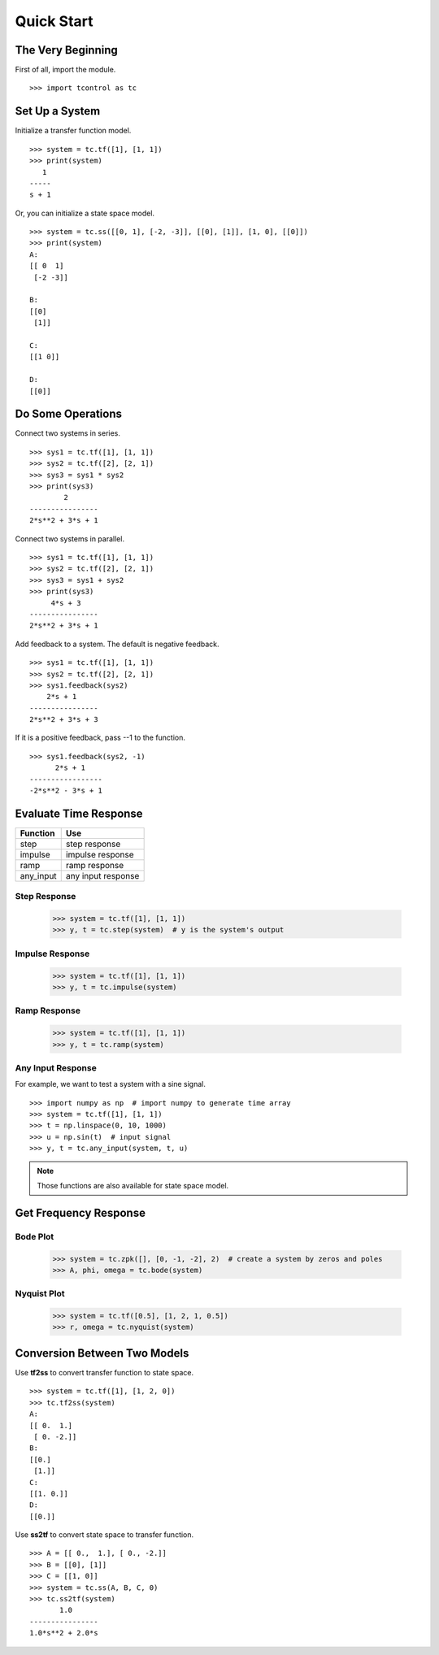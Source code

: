 Quick Start
===========

The Very Beginning
------------------
First of all, import the module.
::

    >>> import tcontrol as tc

Set Up a System
---------------

Initialize a transfer function model.
::

    >>> system = tc.tf([1], [1, 1])
    >>> print(system)
       1
    -----
    s + 1

Or, you can initialize a state space model.
::

    >>> system = tc.ss([[0, 1], [-2, -3]], [[0], [1]], [1, 0], [[0]])
    >>> print(system)
    A:
    [[ 0  1]
     [-2 -3]]

    B:
    [[0]
     [1]]

    C:
    [[1 0]]

    D:
    [[0]]

Do Some Operations
------------------

Connect two systems in series.
::

    >>> sys1 = tc.tf([1], [1, 1])
    >>> sys2 = tc.tf([2], [2, 1])
    >>> sys3 = sys1 * sys2
    >>> print(sys3)
            2
    ----------------
    2*s**2 + 3*s + 1

Connect two systems in parallel.
::

    >>> sys1 = tc.tf([1], [1, 1])
    >>> sys2 = tc.tf([2], [2, 1])
    >>> sys3 = sys1 + sys2
    >>> print(sys3)
         4*s + 3
    ----------------
    2*s**2 + 3*s + 1

Add feedback to a system. The default is negative feedback.
::

    >>> sys1 = tc.tf([1], [1, 1])
    >>> sys2 = tc.tf([2], [2, 1])
    >>> sys1.feedback(sys2)
        2*s + 1
    ----------------
    2*s**2 + 3*s + 3

If it is a positive feedback, pass --1 to the function.
::

    >>> sys1.feedback(sys2, -1)
          2*s + 1
    -----------------
    -2*s**2 - 3*s + 1

Evaluate Time Response
----------------------

========= =================
Function        Use
========= =================
step       step response
impulse    impulse response
ramp       ramp response
any_input  any input response
========= =================

Step Response
>>>>>>>>>>>>>

    >>> system = tc.tf([1], [1, 1])
    >>> y, t = tc.step(system)  # y is the system's output

.. image:: /image/step_res.png
    :scale: 60%

Impulse Response
>>>>>>>>>>>>>>>>

    >>> system = tc.tf([1], [1, 1])
    >>> y, t = tc.impulse(system)

.. image:: /image/impulse_res.png
    :scale: 60%

Ramp Response
>>>>>>>>>>>>>

    >>> system = tc.tf([1], [1, 1])
    >>> y, t = tc.ramp(system)

.. image:: /image/ramp_res.png
    :scale: 60%

Any Input Response
>>>>>>>>>>>>>>>>>>
For example, we want to test a system with a sine signal.
::

    >>> import numpy as np  # import numpy to generate time array
    >>> system = tc.tf([1], [1, 1])
    >>> t = np.linspace(0, 10, 1000)
    >>> u = np.sin(t)  # input signal
    >>> y, t = tc.any_input(system, t, u)

.. image:: /image/any_input_res.png
    :scale: 60%

.. note::
    Those functions are also available for state space model.

Get Frequency Response
----------------------

Bode Plot
>>>>>>>>>

    >>> system = tc.zpk([], [0, -1, -2], 2)  # create a system by zeros and poles
    >>> A, phi, omega = tc.bode(system)

.. image:: /image/bode.png
    :scale: 60%

Nyquist Plot
>>>>>>>>>>>>

    >>> system = tc.tf([0.5], [1, 2, 1, 0.5])
    >>> r, omega = tc.nyquist(system)

.. image:: /image/nyquist.png
    :scale: 60%

Conversion Between Two Models
-----------------------------

Use **tf2ss** to convert transfer function to state space.
::

    >>> system = tc.tf([1], [1, 2, 0])
    >>> tc.tf2ss(system)
    A:
    [[ 0.  1.]
     [ 0. -2.]]
    B:
    [[0.]
     [1.]]
    C:
    [[1. 0.]]
    D:
    [[0.]]

Use **ss2tf** to convert state space to transfer function.
::

    >>> A = [[ 0.,  1.], [ 0., -2.]]
    >>> B = [[0], [1]]
    >>> C = [[1, 0]]
    >>> system = tc.ss(A, B, C, 0)
    >>> tc.ss2tf(system)
           1.0
    ----------------
    1.0*s**2 + 2.0*s
